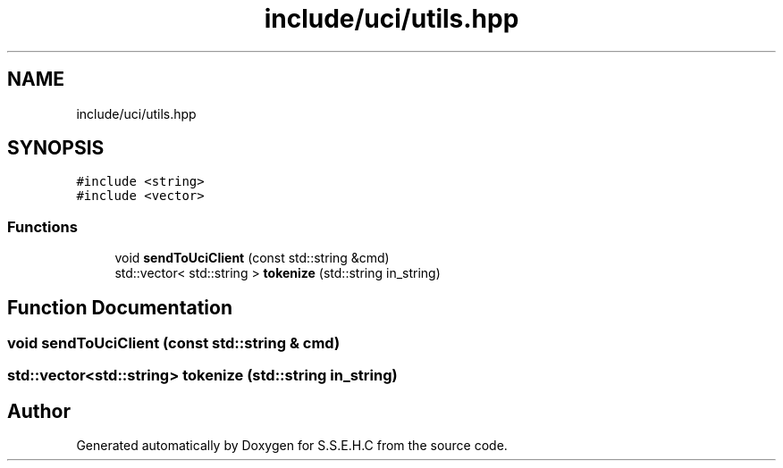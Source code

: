 .TH "include/uci/utils.hpp" 3 "Mon Feb 15 2021" "S.S.E.H.C" \" -*- nroff -*-
.ad l
.nh
.SH NAME
include/uci/utils.hpp
.SH SYNOPSIS
.br
.PP
\fC#include <string>\fP
.br
\fC#include <vector>\fP
.br

.SS "Functions"

.in +1c
.ti -1c
.RI "void \fBsendToUciClient\fP (const std::string &cmd)"
.br
.ti -1c
.RI "std::vector< std::string > \fBtokenize\fP (std::string in_string)"
.br
.in -1c
.SH "Function Documentation"
.PP 
.SS "void sendToUciClient (const std::string & cmd)"

.SS "std::vector<std::string> tokenize (std::string in_string)"

.SH "Author"
.PP 
Generated automatically by Doxygen for S\&.S\&.E\&.H\&.C from the source code\&.
